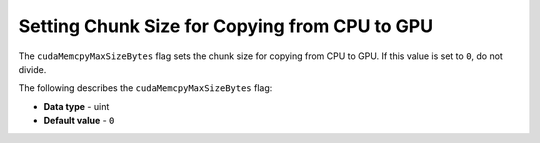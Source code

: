 .. _cuda_mem_cpy_max_size_bytes:

*************************
Setting Chunk Size for Copying from CPU to GPU
*************************
The ``cudaMemcpyMaxSizeBytes`` flag sets the chunk size for copying from CPU to GPU. If this value is set to ``0``, do not divide.

The following describes the ``cudaMemcpyMaxSizeBytes`` flag:

* **Data type** - uint
* **Default value** - ``0``